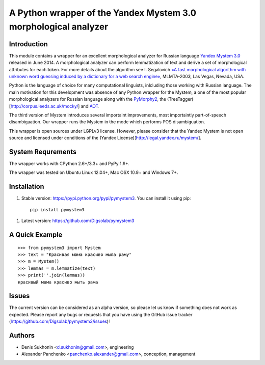 ==================================================================
 A Python wrapper of the Yandex Mystem 3.0 morphological analyzer
==================================================================

Introduction
============

This module contains a wrapper for an excellent morphological analyzer for Russian language `Yandex Mystem 3.0 <http://api.yandex.ru/mystem/>`_ released in June 2014.
A morphological analyzer can perform lemmatization of text and derive a set of morphological attributes for each token.
For more details about the algorithm see I. Segalovich `«A fast morphological algorithm with unknown word guessing induced by a dictionary for a web search
engine» <http://download.yandex.ru/company/iseg-las-vegas.pdf>`_, MLMTA-2003, Las Vegas, Nevada, USA.

Python is the language of choice for many computational linguists, inlcluding those working with Russian language. The main motivation for this development was absence of any Python wrapper for the Mystem, a one of the most popular morphological analyzers for Russian language along with the `PyMorphy2 <https://github.com/kmike/pymorphy2>`_, the (TreeTagger)[http://corpus.leeds.ac.uk/mocky/] and `AOT <http://www.aot.ru/download.php>`_.

The third version of Mystem introduces several importaint improvements, most importaintly part-of-speech disambiguation. Our wrapper runs the Mystem in the mode which performs POS disambiguation.

This wrapper is open sources under LGPLv3 license. However, please consider that the Yandex Mystem is not open source and licensed under conditions of the (Yandex License)[http://legal.yandex.ru/mystem/].


System Requrements
===================

The wrapper works with CPython 2.6+/3.3+ and PyPy 1.9+.

The wrapper was tested on Ubuntu Linux 12.04+, Mac OSX 10.9+ and Windows 7+.



Installation
====================

#. Stable version: https://pypi.python.org/pypi/pymystem3. You can install it using pip::

       pip install pymystem3

.. * Documentation: http://injector.readthedocs.org


#. Latest version: https://github.com/Digsolab/pymystem3


A Quick Example
===============

::

    >>> from pymystem3 import Mystem
    >>> text = "Красивая мама красиво мыла раму"
    >>> m = Mystem()
    >>> lemmas = m.lemmatize(text)
    >>> print(''.join(lemmas))
    красивый мама красиво мыть рама


Issues
======

The current version can be considered as an alpha version, so please let us know if something does not work as expected.
Please report any bugs or requests that you have using the GitHub issue tracker (https://github.com/Digsolab/pymystem3/issues)!


Authors
=======

* Denis Sukhonin <d.sukhonin@gmail.com>, engineering
* Alexander Panchenko <panchenko.alexander@gmail.com>, conception, management
